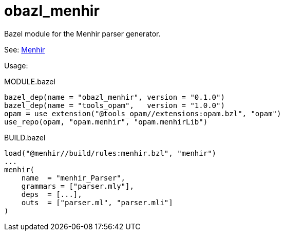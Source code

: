 = obazl_menhir
Bazel module for the Menhir parser generator.

See: link:https://gallium.inria.fr/~fpottier/menhir/[Menhir]

Usage:

[source="starlark",title="MODULE.bazel"]
----
bazel_dep(name = "obazl_menhir", version = "0.1.0")
bazel_dep(name = "tools_opam",   version = "1.0.0")
opam = use_extension("@tools_opam//extensions:opam.bzl", "opam")
use_repo(opam, "opam.menhir", "opam.menhirLib")
----


[source="starlark", title="BUILD.bazel"]
----

load("@menhir//build/rules:menhir.bzl", "menhir")
...
menhir(
    name  = "menhir_Parser",
    grammars = ["parser.mly"],
    deps  = [...],
    outs  = ["parser.ml", "parser.mli"]
)
----
